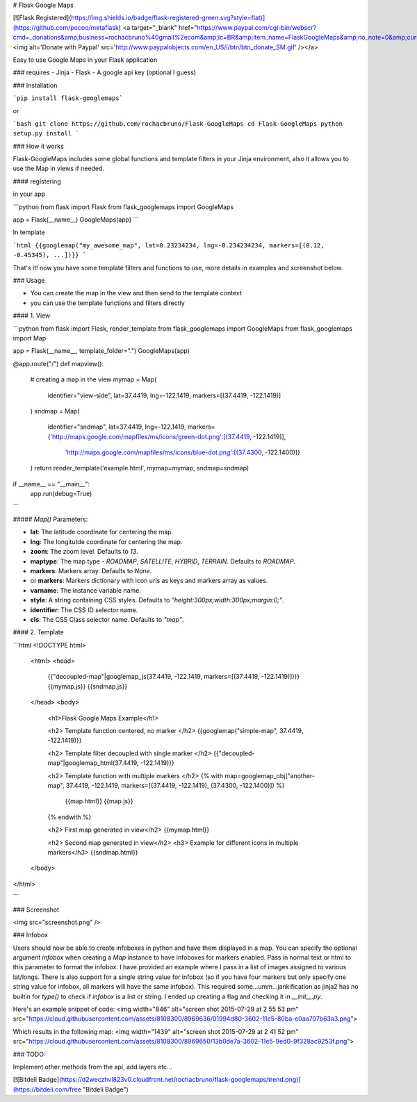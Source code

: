 # Flask Google Maps

[![Flask Registered](https://img.shields.io/badge/flask-registered-green.svg?style=flat)](https://github.com/pocoo/metaflask)
<a target="_blank" href="https://www.paypal.com/cgi-bin/webscr?cmd=_donations&amp;business=rochacbruno%40gmail%2ecom&amp;lc=BR&amp;item_name=FlaskGoogleMaps&amp;no_note=0&amp;currency_code=USD&amp;bn=PP%2dDonationsBF%3abtn_donate_SM%2egif%3aNonHostedGuest"><img alt='Donate with Paypal' src='http://www.paypalobjects.com/en_US/i/btn/btn_donate_SM.gif' /></a>

Easy to use Google Maps in your Flask application

### requires
- Jinja
- Flask
- A google api key (optional I guess)


### Installation

```pip install flask-googlemaps```

or

```bash
git clone https://github.com/rochacbruno/Flask-GoogleMaps
cd Flask-GoogleMaps
python setup.py install
```


### How it works

Flask-GoogleMaps includes some global functions and template filters in your Jinja environment, also it allows you to use the Map in views if needed.


#### registering

in your app

```python
from flask import Flask
from flask_googlemaps import GoogleMaps

app = Flask(__name__)
GoogleMaps(app)
```

In template

```html
{{googlemap("my_awesome_map", lat=0.23234234, lng=-0.234234234, markers=[(0.12, -0.45345), ...])}}
```

That's it! now you have some template filters and functions to use, more details in examples and screenshot below.



### Usage

- You can create the map in the view and then send to the template context
- you can use the template functions and filters directly


#### 1. View

```python
from flask import Flask, render_template
from flask_googlemaps import GoogleMaps
from flask_googlemaps import Map

app = Flask(__name__, template_folder=".")
GoogleMaps(app)

@app.route("/")
def mapview():
    # creating a map in the view
    mymap = Map(
        identifier="view-side",
        lat=37.4419,
        lng=-122.1419,
        markers=[(37.4419, -122.1419)]
    )
    sndmap = Map(
        identifier="sndmap",
        lat=37.4419,
        lng=-122.1419,
        markers={'http://maps.google.com/mapfiles/ms/icons/green-dot.png':[(37.4419, -122.1419)],
                 'http://maps.google.com/mapfiles/ms/icons/blue-dot.png':[(37.4300, -122.1400)]}
    )
    return render_template('example.html', mymap=mymap, sndmap=sndmap)

if __name__ == "__main__":
    app.run(debug=True)
```

##### `Map()` Parameters:

- **lat**: The latitude coordinate for centering the map.
- **lng**: The longitutde coordinate for centering the map.
- **zoom**: The zoom level. Defaults to `13`.
- **maptype**: The map type - `ROADMAP`, `SATELLITE`, `HYBRID`, `TERRAIN`. Defaults to `ROADMAP`.
- **markers**: Markers array. Defaults to `None`.
- or **markers**: Markers dictionary with icon urls as keys and markers array as values.               
- **varname**: The instance variable name.
- **style**: A string containing CSS styles. Defaults to `"height:300px;width:300px;margin:0;"`.
- **identifier**: The CSS ID selector name.
- **cls**: The CSS Class selector name. Defaults to `"map"`.

#### 2. Template

```html
<!DOCTYPE html>
    <html>
    <head>
            {{"decoupled-map"|googlemap_js(37.4419, -122.1419, markers=[(37.4419, -122.1419)])}}
            {{mymap.js}}
            {{sndmap.js}}
    </head>
    <body>
        <h1>Flask Google Maps Example</h1>

        <h2> Template function centered, no marker </h2>
        {{googlemap("simple-map", 37.4419, -122.1419)}}

        <h2> Template filter decoupled with single marker </h2>
        {{"decoupled-map"|googlemap_html(37.4419, -122.1419)}}


        <h2> Template function with multiple markers </h2>
        {% with map=googlemap_obj("another-map", 37.4419, -122.1419, markers=[(37.4419, -122.1419), (37.4300, -122.1400)]) %}
            {{map.html}}
            {{map.js}}
        {% endwith %}

        <h2> First map generated in view</h2>
        {{mymap.html}}

        <h2> Second map generated in view</h2>
        <h3> Example for different icons in multiple markers</h3>
        {{sndmap.html}}

    </body>
</html>

```

### Screenshot

<img src="screenshot.png" />


### Infobox

Users should now be able to create infoboxes in python and have them displayed in a map. You can specify the optional argument `infobox` when creating a `Map` instance to have infoboxes for markers enabled. Pass in normal text or html to this parameter to format the infobox. I have provided an example where I pass in a list of images assigned to various lat/longs. There is also support for a single string value for infobox (so if you have four markers but only specify one string value for infobox, all markers will have the same infobox). This required some...umm...jankification as jinja2 has no builtin for `type()` to check if `infobox` is a list or string. I ended up creating a flag and checking it in `__init__.py`. 

Here's an example snippet of code: 
<img width="846" alt="screen shot 2015-07-29 at 2 55 53 pm" src="https://cloud.githubusercontent.com/assets/8108300/8969636/01994d80-3602-11e5-80ba-e0aa707b63a3.png">

Which results in the following map:
<img width="1439" alt="screen shot 2015-07-29 at 2 41 52 pm" src="https://cloud.githubusercontent.com/assets/8108300/8969650/13b0de7a-3602-11e5-9ed0-9f328ac9253f.png">

### TODO:

Implement other methods from the api, add layers etc...


[![Bitdeli Badge](https://d2weczhvl823v0.cloudfront.net/rochacbruno/flask-googlemaps/trend.png)](https://bitdeli.com/free "Bitdeli Badge")



